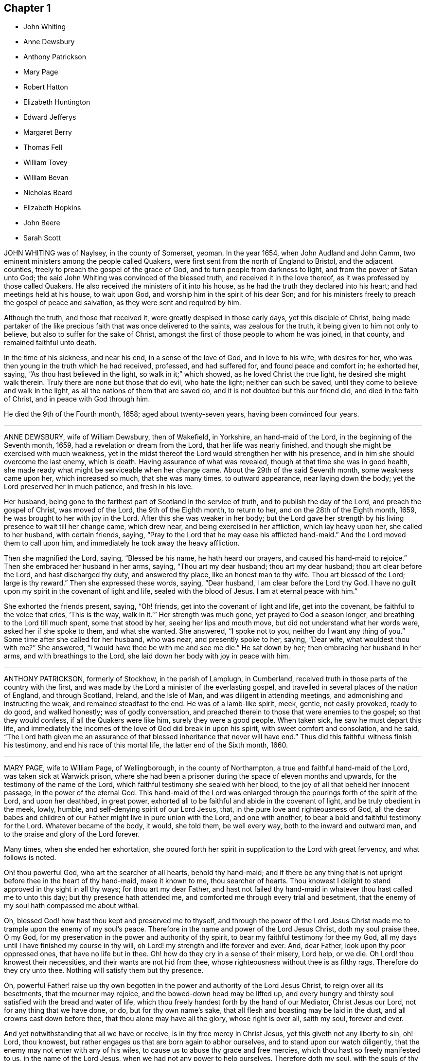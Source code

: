 == Chapter 1

[.chapter-synopsis]
* John Whiting
* Anne Dewsbury
* Anthony Patrickson
* Mary Page
* Robert Hatton
* Elizabeth Huntington
* Edward Jefferys
* Margaret Berry
* Thomas Fell
* William Tovey
* William Bevan
* Nicholas Beard
* Elizabeth Hopkins
* John Beere
* Sarah Scott

JOHN WHITING was of Naylsey, in the county of Somerset, yeoman.
In the year 1654, when John Audland and John Camm,
two eminent ministers among the people called Quakers,
were first sent from the north of England to Bristol, and the adjacent counties,
freely to preach the gospel of the grace of God,
and to turn people from darkness to light, and from the power of Satan unto God;
the said John Whiting was convinced of the blessed truth,
and received it in the love thereof, as it was professed by those called Quakers.
He also received the ministers of it into his house,
as he had the truth they declared into his heart; and had meetings held at his house,
to wait upon God, and worship him in the spirit of his dear Son;
and for his ministers freely to preach the gospel of peace and salvation,
as they were sent and required by him.

Although the truth, and those that received it,
were greatly despised in those early days, yet this disciple of Christ,
being made partaker of the like precious faith that was once delivered to the saints,
was zealous for the truth, it being given to him not only to believe,
but also to suffer for the sake of Christ,
amongst the first of those people to whom he was joined, in that county,
and remained faithful unto death.

In the time of his sickness, and near his end, in a sense of the love of God,
and in love to his wife, with desires for her,
who was then young in the truth which he had received, professed, and had suffered for,
and found peace and comfort in; he exhorted her, saying,
"`As thou hast believed in the light, so walk in it;`" which showed,
as he loved Christ the true light, he desired she might walk therein.
Truly there are none but those that do evil, who hate the light;
neither can such be saved, until they come to believe and walk in the light,
as all the nations of them that are saved do,
and it is not doubted but this our friend did, and died in the faith of Christ,
and in peace with God through him.

He died the 9th of the Fourth month, 1658; aged about twenty-seven years,
having been convinced four years.

[.asterism]
'''

ANNE DEWSBURY, wife of William Dewsbury, then of Wakefield, in Yorkshire,
an hand-maid of the Lord, in the beginning of the Seventh month, 1659,
had a revelation or dream from the Lord, that her life was nearly finished,
and though she might be exercised with much weakness,
yet in the midst thereof the Lord would strengthen her with his presence,
and in him she should overcome the last enemy, which is death.
Having assurance of what was revealed, though at that time she was in good health,
she made ready what might be serviceable when her change came.
About the 29th of the said Seventh month, some weakness came upon her,
which increased so much, that she was many times, to outward appearance,
near laying down the body; yet the Lord preserved her in much patience,
and fresh in his love.

Her husband, being gone to the farthest part of Scotland in the service of truth,
and to publish the day of the Lord, and preach the gospel of Christ,
was moved of the Lord, the 9th of the Eighth month, to return to her,
and on the 28th of the Eighth month, 1659, he was brought to her with joy in the Lord.
After this she was weaker in her body;
but the Lord gave her strength by his living presence to wait till her change came,
which drew near, and being exercised in her affliction, which lay heavy upon her,
she called to her husband, with certain friends, saying,
"`Pray to the Lord that he may ease his afflicted hand-maid.`"
And the Lord moved them to call upon him,
and immediately he took away the heavy affliction.

Then she magnified the Lord, saying, "`Blessed be his name, he hath heard our prayers,
and caused his hand-maid to rejoice.`"
Then she embraced her husband in her arms, saying, "`Thou art my dear husband;
thou art my dear husband; thou art clear before the Lord, and hast discharged thy duty,
and answered thy place, like an honest man to thy wife.
Thou art blessed of the Lord; large is thy reward.`"
Then she expressed these words, saying, "`Dear husband,
I am clear before the Lord thy God.
I have no guilt upon my spirit in the covenant of light and life,
sealed with the blood of Jesus.
I am at eternal peace with him.`"

She exhorted the friends present, saying, "`Oh! friends,
get into the covenant of light and life, get into the covenant,
be faithful to the voice that cries, '`This is the way, walk in it.`'`"
Her strength was much gone, yet prayed to God a season longer,
and breathing to the Lord till much spent, some that stood by her,
seeing her lips and mouth move, but did not understand what her words were,
asked her if she spoke to them, and what she wanted.
She answered, "`I spoke not to you, neither do I want any thing of you.`"
Some time after she called for her husband, who was near, and presently spoke to her,
saying, "`Dear wife, what wouldest thou with me?`" She answered,
"`I would have thee be with me and see me die.`"
He sat down by her; then embracing her husband in her arms,
and with breathings to the Lord, she laid down her body with joy in peace with him.

[.asterism]
'''

ANTHONY PATRICKSON, formerly of Stockhow, in the parish of Lamplugh, in Cumberland,
received truth in those parts of the country with the first,
and was made by the Lord a minister of the everlasting gospel,
and travelled in several places of the nation of England, and through Scotland, Ireland,
and the Isle of Man, and was diligent in attending meetings,
and admonishing and instructing the weak, and remained steadfast to the end.
He was of a lamb-like spirit, meek, gentle, not easily provoked, ready to do good,
and walked honestly; was of godly conversation,
and preached therein to those that were enemies to the gospel;
so that they would confess, if all the Quakers were like him,
surely they were a good people.
When taken sick, he saw he must depart this life,
and immediately the incomes of the love of God did break in upon his spirit,
with sweet comfort and consolation, and he said,
"`The Lord hath given me an assurance of that blessed
inheritance that never will have end.`"
Thus did this faithful witness finish his testimony,
and end his race of this mortal life, the latter end of the Sixth month, 1660.

[.asterism]
'''

MARY PAGE, wife to William Page, of Wellingborough, in the county of Northampton,
a true and faithful hand-maid of the Lord, was taken sick at Warwick prison,
where she had been a prisoner during the space of eleven months and upwards,
for the testimony of the name of the Lord,
which faithful testimony she sealed with her blood,
to the joy of all that beheld her innocent passage, in the power of the eternal God.
This hand-maid of the Lord was enlarged through the
pourings forth of the spirit of the Lord,
and upon her deathbed, in great power,
exhorted all to be faithful and abide in the covenant of light,
and be truly obedient in the meek, lowly, humble,
and self-denying spirit of our Lord Jesus, that,
in the pure love and righteousness of God,
all the dear babes and children of our Father might live in pure union with the Lord,
and one with another, to bear a bold and faithful testimony for the Lord.
Whatever became of the body, it would, she told them, be well every way,
both to the inward and outward man, and to the praise and glory of the Lord forever.

Many times, when she ended her exhortation,
she poured forth her spirit in supplication to the Lord with great fervency,
and what follows is noted.

[.embedded-content-document.prayer]
--

Oh! thou powerful God, who art the searcher of all hearts, behold thy hand-maid;
and if there be any thing that is not upright before thee in the heart of thy hand-maid,
make it known to me, thou searcher of hearts.
Thou knowest I delight to stand approved in thy sight in all thy ways;
for thou art my dear Father,
and hast not failed thy hand-maid in whatever thou hast called me to unto this day;
but thy presence hath attended me, and comforted me through every trial and besetment,
that the enemy of my soul hath compassed me about withal.

Oh, blessed God! how hast thou kept and preserved me to thyself,
and through the power of the Lord Jesus Christ made
me to trample upon the enemy of my soul`'s peace.
Therefore in the name and power of the Lord Jesus Christ, doth my soul praise thee,
O my God, for my preservation in the power and authority of thy spirit,
to bear my faithful testimony for thee my God,
all my days until I have finished my course in thy will,
oh Lord! my strength and life forever and ever.
And, dear Father, look upon thy poor oppressed ones, that have no life but in thee.
Oh! how do they cry in a sense of their misery, Lord help, or we die.
Oh Lord! thou knowest their necessities, and their wants are not hid from thee,
whose righteousness without thee is as filthy rags.
Therefore do they cry unto thee.
Nothing will satisfy them but thy presence.

Oh, powerful Father! raise up thy own begotten in the
power and authority of the Lord Jesus Christ,
to reign over all its besetments, that the mourner may rejoice,
and the bowed-down head may be lifted up,
and every hungry and thirsty soul satisfied with the bread and water of life,
which thou freely handest forth by the hand of our Mediator, Christ Jesus our Lord,
not for any thing that we have done, or do, but for thy own name`'s sake,
that all flesh and boasting may be laid in the dust,
and all crowns cast down before thee, that thou alone may have all the glory,
whose right is over all, saith my soul, forever and ever.

And yet notwithstanding that all we have or receive,
is in thy free mercy in Christ Jesus, yet this giveth not any liberty to sin, oh!
Lord, thou knowest, but rather engages us that are born again to abhor ourselves,
and to stand upon our watch diligently,
that the enemy may not enter with any of his wiles,
to cause us to abuse thy grace and free mercies,
which thou hast so freely manifested to us, in the name of the Lord Jesus,
when we had not any power to help ourselves.
Therefore doth my soul, with the souls of thy dear and faithful children,
cry unto thee to keep us pure in thy holy power,
that in meekness and true sincerity of heart, we may wait upon thee,
and be obedient in whatever thou callest us unto, even to the loss of husband, or wife,
or children, or whatever else thou requirest.

If it be to the laying down of the outward man, for thy glorious truth,
it will be well every way with all that have not any comfort or help but in thee,
thou ever-living God, to whom be all glory and honour forever.
And holy glorious Father of life,
bless and preserve all the people that make mention of thy holy and eternal truth, here,
and here-away, and all my fellow-prisoners, with all thy suffering members everywhere,
and my dear husband and children.
God bless and preserve them, and take care of them.
Oh! my God, do well for them every way, in keeping them faithful, with my own soul,
unto the end of our days; whether they be few or many, thy will be done.

Oh! thou holy eternal God, keep thy dear children from whence I came.
Oh Lord! thou knowest how dear they are to me; but I commit them wholly to thy care,
oh! my God; whom I know certainly will never fail them that are of an upright heart,
and cannot be satisfied but with thy living eternal presence in the Lord Jesus,
to whom I commit them all, if I never see their faces in the outward any more.
I know it will be well both with me and them, as we give up unto thee,
to be ordered according to thy will, our little time we have here to be upon the earth;
to the glory and honour of thy great name, thou everlasting glorious Father of life,
to whom alone it doth belong, saith my soul,
with the souls of all thy beloved and faithful children and servants,
that thou hast chosen to glorify thee, who alone art God over all, blessed forever,
and evermore.

--

When she had done, a friend asked her how she did, she said, "`I am weak,
but I would go home.`"
"`What,`" said the friend, "`to thy eternal home?`"
she smiled and said, "`Yea, when it pleaseth my heavenly Father.`"
Her tender and loving husband being there with her, drew near unto her,
and she in much love stroked him on the face with her hand,
when tears trickled down his cheeks, and friends weeping by her,
after a little time she put her husband from her, and said,
"`Give me up freely into the arms of my heavenly Father.`"
She spoke no more, but within a little time finished her course with joy,
and laid down her body in peace, near the fourth hour in the morning,
the 17th of the Tenth month, 1665.

[.asterism]
'''

ROBERT HATTON, of Hatton, in Cheshire, was an eminent minister of the gospel,
and faithful in his labours and travels to preach the same for many years,
of a good example, and adorned the doctrine of Christ,
and in his innocent life preached righteousness at home and abroad.
He was a man of substance, solid and grave, and had a good sense of God upon his spirit,
and a divine understanding of things that tended
to the honour of God and the church`'s peace.
He dearly loved unity, and laboured earnestly to promote it.
Every appearance of that which obstructed it was grief to him,
but the increasing fellowship of the church his soul rejoiced in.

He was zealous for the holy truth, and concerned for the glory of God;
his soul hated the very appearance of evil, and +++[+++he was]
a sharp reprover of the loose, profane, heady and high-minded,
and such as were lovers of pleasures more than lovers of God.
Being a possessor of the wisdom that is from above, he was mild in exhortation,
and loved tenderness in whomsoever it appeared, and was ready to help the weak.
In suffering, of a noble spirit, bold for the truth, wholly resigned in the will of God,
come what would come, being a man of courage,
and gave great encouragement to suffering friends.
He was a faithful follower of the Lamb,
whatever tribulations or imprisonments he met with, or fines that were imposed upon him,
for the testimony that the Lord had given him to bear.
When spoken to not to preach, he mildly answered, "`If the Lord kindle a sacrifice,
who can forbear to offer;`" and wherever he travelled, he left a good savour behind him.

The day before he departed this life, some of his friends were with him,
to whom he spoke of things relating to the inner man, and said cheerfully,
"`My spirit is very easy,
and there is no guilt or burden upon me;`" and at their parting, he said,
"`The Lord knows whether we may see the faces one of another again.`"
The day following, he laid down his head, no doubt in peace with God, and is at rest.

[.asterism]
'''

ELIZABETH HUNTINGTON, daughter of Robert Huntington, of Bowsted-hill, in Cumberland,
was of an innocent life and blameless conversation, and a good example,
of a meek and gentle spirit,
careful and tender over all in whom the least appearance of truth manifested itself.
When it pleased the Lord God, by his mighty power,
to raise her up as an instrument in his hand,
to declare his wonders and show forth his praise,
her travels and labours were great for the truth`'s sake, to turn people unto the Lord;
being not satisfied to eat her morsel of bread alone: and her faithfulness to truth,
was as her crown to her latter end.

About the Seventh month, 1678, her mouth was opened by the power of the Lord,
in which she grew exceedingly in the truth, and the Lord gave her wisdom abundantly,
and she became valiant for the Lord,
and bore an honourable testimony for his name and truth, and was a good example.
By her faithfulness many were turned to the Lord,
for she laboured earnestly for the good of all people;
and in the year 1679 she travelled with William Johnson, and Jane Seally,
into Northumberland, Bishopric, and Yorkshire.

In 1680 she visited Friends in Scotland,
with her companions Frances Liddle and Richard Perkin,
and returned to her father`'s house after about three months`' travel.
Soon after, she went again into Northumberland, Bishopric, and Yorkshire,
and returned to her father`'s in the Sixth month.
Upon the 3rd of the Seventh month she was taken sick,
and after some time said to her sister, "`I must leave this troublesome world,
and go into immortality.`"
The Lord kept her near to himself; and as though she had fallen asleep,
she laid down her head in peace on the 9th of the Seventh month, and was buried the 10th,
in the twenty-third year of her age.
In the ministry two years.

[.asterism]
'''

EDWARD JEFFERYS, of Charlecot in Wiltshire, was concerned,
after he had spoken several precious words to those that were with him upon his deathbed,
to give forth the following paper, which was taken from him by Andrew Shepperd,
and being remarkable and prophetical, it is here inserted, viz.:

[.embedded-content-document.paper]
--

[.blurb]
=== A word of exhortation and warning from the servant of the Lord, Edward Jefferys, written on the 4th of the Eleventh month, 1685. The power of the Lord was in him, and it constrained him powerfully to exhort all to faithfulness, saying:

Dear hearts! a trying day is yet coming on this nation;
for the Lord will yet farther visit it, and he will sweep away thousands to the grave.
I prophesy of it in the pure fear of Almighty God, who speaks through me his instrument,
who have followed him faithfully, and now heaven`'s joys are prepared for me,
and for all those that faithfully follow him, as I have done.

I have walked in the narrow way of life and peace;
but how many are running in the broad way that leads to destruction?
All my time, from my youth upward, I was inclinable to that which was good.
And who would spend away his day in vanity and folly?
seeing the shortness of time that we have here, to that we shall have hereafter.
Dear hearts, be not concerned for me, although the Lord is pleased to remove me,
he will raise up many Friends when I am gone,
for I must certainly go the way of all flesh, and it will be but a little time,
until you will come after me.
Therefore I desire you may so walk, as becomes the blessed truth of our God;
for because of pride,
the Lord is offended with many that are under the profession of the blessed truth,
which I have sought to promote in my day,
and that the Lord would carry it on to his own praise.

Often hath my heart been bowed down in the night season,
entreating the Lord in behalf of all;
often crying to the Lord for the restoration of poor fallen man, universally for all.
Often hath my spirit been poured out to the Lord for this king, James the Second,
that now is,
that he might be a promoter of the blessed truth and righteousness in his day.
But I fear whether this will be the man; yet, I say,
the Lord will raise up one in his stead, that shall be as a nursing father,
and as a nursing mother in Israel.
God`'s truth shall prosper in this land.

[.signed-section-context-close]
Fourth of the Eleventh month, 1685.

--

The deceased was an honest, faithful man in his day,
and a minister of the gospel of peace, and laboured therein freely for the good of souls,
and died in peace with God, and is at rest.

[.asterism]
'''

MARGARET BERRY, wife of William Berry, of Choptank, in Maryland, was a mother in Israel,
a teacher of good things, desired the good of all, and the Lord was with her.
She was of a meek spirit, diligent in meeting, and stirred up Friends thereunto,
faithful to the Lord in all her trials and exercises she met with in this world,
not willing to gratify the world`'s spirit;
but ready to testify against all superfluity in what kind soever, as in apparel,
or other ways.
She went plain and decent, in modest apparel, with sobriety,
and was exemplary therein to young women,
preferring a meek and quiet spirit as the best ornament, willing to do good to all,
especially to the household of faith, careful to see all things in order in her family,
discreet, chaste, obedient in her place,
ready to give up her husband freely to the Lord`'s service even to the last,
and loved unity amongst Friends.

And as she lay upon her deathbed, her husband being from home in the service of truth,
with Daniel Gould, of Rhode Island, in and about Accomack, before several Friends,
she said, "`I am freely given up to the will of the Lord,
and if it be his will to remove me hence,
I am well satisfied with what his will and pleasure is,
and am satisfied that I shall lay down my head in peace with him,
blessed be his name forever.
And though my pain be great upon my outward man, I am kept and borne above my pain,
through the goodness of the Lord, in that I have nothing laid to my charge;
but that I have discharged my conscience in his sight by his assisting power.`"

Finding herself very weak in body, not knowing how short her time might be,
she desired her brother Pitt to write what she had on her mind by way of a will;
and said, at that time, "`I would have all left to my dear husband, if living;
and if any part of what I have done, or the whole, be not agreeable to his mind,
he may make it void at his pleasure; for I would not do any thing that should grieve him,
for he never deserved it at my hands.`"
Then she also desired him to write a letter for her to her husband, as followeth:

[.embedded-content-document.letter]
--

[.salutation]
Dear and loving husband, William Berry.

After my endeared love to thee and dear Daniel Gould,
I thought meet to let thee know that I, being very weak in body,
and not knowing what the will of the Lord is touching my outward man;
yet in this am I comforted and refreshed,
that the Lord is not wanting to refresh me with the smiles of his countenance,
and am satisfied it shall be well with my inward man, and that,
when I shall lay down my head, it will be in peace with the Lord,
into whose hands I commit myself, being freely given up, whether life or death,
which is more satisfaction than my tongue can express.

So, dear heart, having something in my mind, to have a few lines written as a will,
and I could not see thy face, which thing I more desired than any outward enjoyment,
so could not confer with thee; yet what I have done in that kind,
if I should not see thy face in mutability,
it is not my mind to do any thing to grieve thee, or against thy mind.
But when thou perusest what I have written, thou mayest, if it please thee,
perform or make it void at thy pleasure, which I leave to thy consideration,
not desiring to grieve thee,
nor that thou shouldst be straitened in thy mind or otherwise upon this account,
or bring thyself under upon any account, but as I have said,
it may be with great clearness.
So committing thee, with myself, to the Lord, I take leave,
and remain thy true and loving wife,

[.signed-section-signature]
Margaret Berry.

[.signed-section-context-close]
The 12th of the Second month, 1688.

--

The day she departed, several friends being there,
she desired them to be called together, and said, "`I have something to say,
if the Lord enable me.
As touching my burial, my dear husband being from home, it must be left to you;
and I desire there may be nothing of great preparation for the same;
though some may say it is covetousness, it matters not.
We have enough, but I am against gratifying the world`'s spirit;
for since I professed the truth,
I never had unity with superfluity at burials or marriages, especially at burials,
and have borne my testimony often against such things, as some of you are my witnesses;
and my dear husband is one with me,
and I know if such a thing should be at my burial it would grieve him,
who is gone upon truth`'s account, and I have freely given him up.

So if any Friend have anything to object, they may freely speak.`"
All Friends were one with her in that concern, and she further said,
"`I desire you may all keep in unity, and be of one mind.`"
She desired James Berry to make her coffin, being cheerful in her spirit;
and desired friends to remember her dear love to her dear husband,
and dear Daniel Gould and friends.
At another time she said to friends that were with her, Have your eyes to God,
whom I desire may support the little remnant that is left behind.
There are but a few, but the Lord is all-sufficient; and as you are faithful,
you will be preserved;
for indeed there are a few that have the weight of truth upon their spirits.
The Lord, if it be his will, raise up standard-bearers, and carry on his own work.`"

At another time she said,
"`Surely people had need have nothing to do at this time but to wait upon God,
when it shall please him to remove them; and if it be so with me,
O how will many do when their dying hour approaches!`"
Then said, "`Lord, hasten thy work,
for there is no ease upon this feather bed for my body,
but I shall be at ease when my body is laid in its cold bed of clay.`"
Some hour before she departed, she desired all friends to go to bed,
and took her leave of them, as if she was going to her long home, as indeed she was.
A little before she departed, the Lord gave her ease,
which she said she never expected in her body,
for which she praised the name of the Lord; so lay still afterwards,
and all was well with her, being freed from the pangs of death,
as appeared by her patient waiting the appointed time of the Lord,
as if she was slumbering.
In that quiet stillness she continued till she gave up the ghost,
and no doubt but she is blessed: as she lived in the Lord, she died in him,
and rests from her labours, and her good works follow her.

She had given many other heavenly exhortations, not noted, to several friends,
and to her youngest son, and others of her family, and several relations,
exhorting all to faithfulness, diligence, and true humility before the Lord.
Her age, the day of her death, and place of burial, I have no exact account of.

[.asterism]
'''

THOMAS FELL, late of Chapel-house, in the parish of Ireby, and county of Cumberland,
was convinced in the year 1653,
it being soon after the Lord had revealed his truth in the North;
and he was also the first married amongst Friends, at least in those parts.
Although he owned marriage as an ordinance of God,
yet he could not find in all the Holy Scriptures that God ever
appointed any of his priests or ministers to marry any,
or appointed they should have money for so doing;
yet he was cast into prison at Carlisle for not being married by a priest,
and giving him money.
There the said Thomas Fell remained prisoner one year,
and before he had his liberty his wife died.

Afterwards he was a prisoner nearly ten years at
the suit of one Edward Relf and Hugh Simpson,
impropriators, for not paying tenpence per year for tithes,
which they called prescription-money; for which he suffered cheerfully and with patience,
and never murmured.
After it pleased the Lord that he got his liberty clearly,
he travelled in the public service of truth, bearing testimony thereto,
freely preaching the gospel of Christ in England and Scotland,
and divine openings of heavenly things he had.
He was of a blameless life and conversation, and serviceable where he lived;
and as he grew in years, he grew in gravity and zeal for the Lord,
and for the promotion and prosperity of the great work the Lord hath begun in the earth,
even to the day of his departure.

A friend visiting him near the hour of his departure, his memory was perfect,
and he said, "`Truth is as precious as ever,
for which I have been freely given up to suffer, labour, and travel,
both in our own country and in Scotland.
Indeed, he became as a pillar in the Lord`'s house, and when,
by reason of bodily weakness, he could not travel,
he was concerned that Friends might be kept in unity,
and walk in the fellowship of the gospel.
A little before his departure, he inquired whether they were in love one with another,
and if there were no rent or division;
and when it was reported to him that Friends were mostly well, and truth prospered,
he was comforted, and in great peace he departed this life in 1697,
in unity with the brethren, aged seventy-three years.

[.asterism]
'''

WILLIAM TOVEY, late of Henley-upon-Thames, Oxfordshire, maltser,
was convinced of the blessed truth in his young days, and lived to a good old age,
and had many children, whom he had a care to train up in the way they should walk,
and therein he, through faithfulness, hath found peace.
He was a just and religious man, careful to discharge his duty to Almighty God,
and to preserve his peace with him, through Jesus Christ his dear Son,
whom God hath sent a light into the world, that all men through him might believe.
By that power, which through faith he received,
he was enabled to show a godly and exemplary conversation,
and therefore did adorn the doctrine of Christ our Saviour,
and in the time of his bodily weakness was kept in a sweet and tender frame of spirit.

A few days before he departed out of this mortal life, his children being by him, he,
in sweetness and tenderness of spirit, said to them, "`Be faithful to the Lord,
and serve him in your generation.`"
And in particular, calling his son Caleb unto him, and taking him by the hand, said,
"`Dear Caleb, the Lord hath a blessing in store for thee,
be thou faithful;`" and repeating it, said, "`Be thou faithful,
and the Lord hath a blessing in store for thee;`"
with more weighty expressions not noted;
and he added, "`I desire thou mayest succeed in my place; but some may say,
thou being but a young man, art too forward; mind it not, but be thou faithful,
and keep thine eye to the Lord, and he will be thy reward.`"

Then he said, "`Oh! that a young generation may be raised up in this place
(Henley), if it be the will of the Lord, that may bear a faithful testimony to his truth,
his living truth.
I am not without hopes, though at present not very likely,
for there is a great deal of rubbish to be removed out of the way.`"
Adding, "`It is not high notions or a bare profession that will do, it is heart work.`"
Being asked to drink some cordial, he said,
"`It is my cordial to do the will of my God;`" adding,
"`I did not know I should have any thing to say; but it is the Lord`'s doing.`"

Then said to them present, "`Be not backward in going to meeting, and say,
we are hindered; no, no, that is the devil`'s work; but be valiant, miss no opportunity;
for as you are diligent in waiting upon the Lord,
that may be revealed to you at one time, that may not at another, or afterwards.`"
Speaking of the goodness of the Lord to the humble,
and how he guided those whose hearts are upright towards him, he said in much tenderness,
"`Seek the Lord whilst he may be found, call upon him whilst he is near:
let the wicked forsake his ways, and the unrighteous man his thoughts,
and let him return unto the Lord, and he will have mercy upon him, and to our God,
for he will abundantly pardon.`"

He then prayed tenderly and fervently to the Lord
for the prosperity of his truth in that place;
and expressed the satisfaction he had in discharging his duty in the sight of the Lord,
saying,
"`The quarterly-meeting was pleased to confer the care of the church in
this place upon me,`" (i.e. he being desired to take care of the poor,
and to have an eye over the professors of truth there,
that they might walk as became their holy profession.)
"`I never did any thing in an overly way.
No, no, but in humility and tenderness.
I watched over them for good, though I have been spurned at by some for it,
but the Lord forgive them.`"

He was preserved very sensible, and in greet patience all the time of his illness,
several times saying he had no clog upon him, but was freely given up, saying,
"`I am ready, come my Lord when thou pleasest, I am ready.`"
Another time he said,
"`The Lord doth not withhold his living presence from me;`" so lifting up his hand again,
said, "`All is well, all is well, I am ready.`"
Near his departure, several of his children being by him, he looking upon them, said,
"`The Lord bless you all, the Lord bless you altogether,
and preserve you in his blessed truth until your last breath.`"

Giving order who should be invited to his funeral,
he said his end in desiring many should be there was for the salvation of their souls;
and if but one should be reached and come to the knowledge of the truth and be saved,
it would be well, and that which he desired.
Then said, "`I am wholly given up to the will of the Lord,
and I hope he will make my passage easy;`" and indeed
the Lord was pleased to answer his desire,
for he went away without sigh or groan, the year 1700, being seventy-seven years old.
He is entered into the joy of his Lord, and by faith, he being dead, yet speaketh,
or is yet spoken of, as it is said of righteous Abel.

The weighty sayings following, being found of his own hand-writing,
some years after his decease, by his son Caleb, are here printed,
being worthy of observation.

[.embedded-content-document.letter]
--

[.offset]
"`Stand in awe of the living God, that created thee to glorify his name.`"

[.offset]
"`Refrain from all evil, and love righteousness.`"

[.offset]
"`Do nothing that may bring dishonour to truth, if the whole world might be gained thereby.`"

[.offset]
"`According to the ability or talents the Lord doth give thee inwardly or outwardly,
do thou serve the Lord, his truth, and people.
Those that profess and possess the truth, that love it above all things,
that can venture all for truth`'s sake; such do thou have true unity with,
but not with backbiters, or careless professors of truth.`"

[.offset]
"`If any difference doth arise betwixt Friends or others,
do thou endeavour to put an end to it, in the spirit of meekness.
The rough nature is Esau, but the meek and lowly is the true seed.`"

[.offset]
"`Do justly, love to be merciful, that thou mayest walk humbly with thy God;
that when thou hast ended the days of thy natural life,
thou mayest lay down thy head in peace with the living God;
which far exceeds all the world, or the world`'s enjoyments.
And in so doing, thou wilt not only answer the requirings of the Lord,
but of thy dear and tender father also.`"

--

[.asterism]
'''

WILLIAM BEVAN, of Swansea, in the county of Glamorgan, aged seventy-four years,
being sick and weak in body, and judging the time of his dissolution to be nigh,
said unto his son Silvanus Bevan, his daughter Hester being present,
"`I desire that you may live in love together when I am gone, and keep to meetings,
and let your houses be open to those that bring glad tidings of the kingdom of peace,
for they are faithful labourers, and if you have but little, God will add a blessing.`"
Being asked if he would take any thing to support his spirits, he refused, and said,
"`All is well, and that he saw no cloud of darkness before him, but blessed God,
that he had brought him into the inner court,
and if he had strength he could sing for joy;`" with many other comfortable expressions.

At another time when weak in bed, his son Michael, James Picton,
and kinsman William Bevan, and his son Silvanus Bevan, being present,
he said to this effect, "`Grandson William, be obedient to those thou art under;
fear God always, and run not into the fashions of the world;
but behave thyself humbly and lowly, and God will add a blessing to thy endeavours.
And son Michael, thou knowest much, and God hath given thee much understanding.
Thou hast a large memory of the Holy Scriptures; mind the gift of God`'s Holy Spirit,
and then thou wilt be a good man, and a serviceable man,
and a preacher of righteousness in thy life and conversation.`"

He also exhorted his sons to be kind to their sister,
and to honour and assist her in the choice of a husband,
that he might be one that fears God, and lives uprightly, and on all occasions;
"`For,`" said he, "`she hath been careful and tender of me since your mother died,
and a support to my old age: so live in love together,
that others may behold you as a family of love, and then the Lord will bless you.`"

At another time, his son Silvanus, and many of his grandchildren being by his bedside,
he said, "`Fashion not yourselves after this world,
but transform yourselves to the image of the dear Son of God.
Be not puffed up in pride and gaudy apparel, but in the fear of God:
adorn yourselves modestly, as becomes Christians to do,
and keep to the small grain of the kingdom,
and then you will grow and flourish in holiness to the praise of God,
and lie down in peace, as you see me now.`"

And renewing his advice, of being a family of love when he was gone, said,
"`Strive not who shall be greatest,
but who shall be the humblest and most serviceable amongst you,
for that will be joy and peace in the Holy Ghost.
But an exalted mind brings pain and trouble; I know it.
If you will be careful and obedient to that small
grain which God hath sown in your hearts,
he will fulfill his promise; I am sure he will fulfill his promise,
and you will lie down in peace.
I have left something to every one of you.
If you do well, it will be a blessing, if not, a curse;
as the children of Israel desiring flesh, not obeying the Lord,
not content with their condition, God gave them flesh in his wrath,
and they died whilst it was between their teeth.
So to the Lord I leave you, desiring him to bless you,
which is the best portion I can give you.`"
His children all kissing him, concluded at this time in much tenderness and tears.

Many other comfortable expressions dropped from him, which were not taken in writing,
nor can it be justly remembered, importing tender advice and exhortation to his children,
showing forth greatly the joys of a peaceable conscience in our Lord Jesus Christ.
At another time, though very sick, and in much pain, about midnight,
on a sudden he was still and quiet, and in a little while said,
"`The Lord hath removed the pains of death, his glory shines in his weak servant.
Hallelujah, hallelujah, praises,
praises be to him forever;`" with other good expressions,
and so continued singing a minute or two,
as one whom the Lord had assured of his salvation, and exalted above the fears of death,
or the terrors of the world to come, being supported by the spirit and power of religion,
which the agonies of death are not able to shake.
So having seen twenty of his children`'s children, and growing weaker and weaker in body,
he resigned up this life in that quietness and innocency in which infants go to sleep,
the 5th of the Twelfth month, 1701,
and was buried by his wife in Friends`' burying-place in Swansea.

This good old man, through faith and obedience in and to the Lord Jesus Christ,
and by a patient continuing in well-doing to the end,
hath no doubt the reward of immortality, eternal life, and inherits glory, honour,
and peace with God in his holy, kingdom, and will do forever and ever.

[.asterism]
'''

NICHOLAS BEARD, of Rottingdean, in the county of Sussex, was in his youth a tender,
seeking young man after the knowledge of the Lord,
and for nearly twenty or thirty years would often ride many
miles to hear the best reputed teachers the times afforded.

In the year 1655 he was convinced of the blessed truth of God,
by the ministry of that eminent servant of Christ, George Fox,
and received it in the love thereof, and was faithful thereto.
It pleased the Lord to call him into the ministry,
and he laboured in the work thereof in the county wherein he lived,
and the neighbouring counties.
He was a constant attender of quarterly, monthly, and weekly meetings,
as long as strength of body would admit; and after that failed, that he could not go far,
continued visiting the nearest meetings, constant, sound in doctrine, fervent in prayer;
and to his children would often say, "`That which is right do,
and the Lord be with you.`"

And in the sense of the Lord`'s goodness, would often say,
"`Be thou bowed before the Lord, oh! my soul.`"
Growing weak in body, being in his chamber, and some of his children with him,
with lifted up hands and eyes, he said, "`I must leave you to the teachings of the Lord,
and the Lord in mercy be with you.`"
Being weak in his bed, in melody of spirit, he was heard to say, "`Oh!
Lord, my soul blesseth thee, and all that is within me magnifieth thy holy name.`"
He often desired to depart, and be with Christ in peace,
which he also signified would be his portion in the world to come.
So departed this life, in peace with the Lord and unity with the brethren,
the 2nd of the Fifth month, 1702,
having ordained in his will that his executor should entertain his friends,
the people called Quakers, in his house, as he in his lifetime did: aged eighty years;
a minister about thirty years.

To show that he was not only called to believe, but also to suffer,
I shall briefly recite some of his sufferings.

For his testimony against paying tithes in this gospel-day,
he had taken from him by one Robert Baker, priest of Rottingdean,
for one year`'s tithes demanded, twelve oxen, six cows, and one bull,
which were sold the same day at Lewis-clift fair
for one hundred and eleven pounds five shillings;
but worth more.

For the worship of God, or meeting only for that end,
and keeping the testimony of a good conscience, in obeying Christ`'s command,
"`Swear not at all,`" and abiding in his doctrine, and for not bearing arms,
or sending out in the militia, and not frequenting the public worship,
he was prosecuted on the statute of twenty pounds per month, and underwent imprisonment,
and sustained the loss of his goods, and many other abuses.
Yet it pleased the Lord to support and bless him;
so that although his loss was more than one thousand pounds,
and his charge of children considerable, being the father of above twenty,
yet he gave them that lived good portions, being twelve;
also lived to see several of them well settled in the world,
leaving his youngest son in his own seat,
in a much more plentiful estate than his parents left him,
though he was a prisoner several years.

[.asterism]
'''

ELIZABETH HOPKINS, wife of Thomas Hopkins, of Glastonbury, in Somersetshire, loved truth,
and those that were faithful to it, although she was but young in it;
and when taken sick was not discontented, but resigned to the will of God.
Being asked whether she was willing to die, she said, "`I am fitted to die,
and fully satisfied.
I find nothing in my way that hinders me from peace with the Lord;`" and lay
often praising the Lord for his great lovingkindness and mercy to her,
in bringing her to the knowledge of the truth.
Towards her end, she said, "`Lord,
make my passage out of this world easy;`" which he was pleased to grant,
and she passed away like a lamb, or one going to sleep.
She departed in true and living faith, the 16th of the Sixth month, 1703,
after several months`' weakness,
and was buried in Friends`' burying-ground at Glastonbury.

[.asterism]
'''

JOHN BEERE, of Weymouth, in the county of Dorset,
was born of believing parents in the year 1659,
and when he grew up he embraced the same faith,
and professed truth in much plainness and sincerity, and was, through the power of it,
of a blameless conversation, a good example, and of great service in the church.

In the year 1693, being about thirty-four years of age,
he received a gift of the ministry, in which he was a faithful labourer,
though he did not travel far, but had good service in his own country,
and was well beloved and esteemed by his friends and near neighbours,
to whom he administered much tender and wholesome advice.
In his last sickness, two days before he died, he sent for a friend and neighbour, who,
when he came, asked him how he did; he replied, "`I have but one pain to encounter with,
that is the pain of my body, for my mind is at ease.`"
And at another visit of the same friend he repeated the same.

The day that he departed there were several friends and others to visit him,
to whom he gave seasonable advice, desiring them to be faithful, saying,
"`Although you are few in number,
if you continue faithful the Lord will increase you;`" and desired
them to make their peace with the Lord in the time of their health,
for on a deathbed they would have enough to do to struggle with the pain of the body;
for he said if he had not made his peace with the
Lord before he came on a dying-bed he had been miserable.
Another time, his eldest daughter asking how he did, he said,
"`I am waiting for my change;`" and desired his children to be obedient to their mother,
and keep out of all evil company.
Many were the seasonable and comfortable expressions which he gave
forth in the time of his weakness that cannot be remembered.
He died the 5th of the Seventh month, 1703.
Aged forty-four years; a minister ten years.

[.asterism]
'''

SARAH SCOTT, daughter of Francis Scott, of Hambridge, in the county of Somerset,
aged thirteen years, wanting four days,
was educated in the way of truth professed by the people called Quakers,
from the age of three years, by her uncle and aunt Whiting, who took her as their own.
She was of a loving and affable temper, and sober behaviour,
but of a weakly constitution, not given or addicted to any bad words or actions; yet,
when she came upon a sick bed,
it seemed hard sometimes for her to be reconciled to her sickness.
But upon reading several places in the New Testament,
concerning afflictions and chastisements, as Heb.
12, etc., she came to be reconciled to both, and afterward received great satisfaction,
so that her heart was often enlarged in the love of God,
and her soul did magnify the God of her salvation.

Her uncle, J. Whiting, asked her if she was willing to die; she said,
"`If I had assurance of the love of God, I should.`"
Then he asked her if she had any thing that lay upon her mind that troubled her.
She answered no, nothing in particular, but that she had lived no better,
or more circumspectly; but upon his mentioning to her the mercy of God in Christ Jesus,
who died for her, she said, "`If it be the will of God to take me to himself,
I am content.`"
She frequently prayed in secret to the Lord; and once, being spoken to when still,
she said, "`Let me alone, that I may meditate on my God;`" and afterward said,
she enjoyed the streams of the love of God, but found the enemy so busy,
that it is hard to keep her mind stayed on the Lord; adding,
she was sorry for all that did live wickedly,
and lamented what many would do when they came upon a deathbed;
and desired her aunt to advise one of her acquaintance
to take more care of her words and actions,
or she would find it hard when she came upon a deathbed.

She said, "`I have had much trouble, the enemy having been busy, when I was in meetings,
so that I looked out sometimes, and neglected the inward work,
for which I have known sorrow.
I have gone through nights of sorrow and prayer; but now I am made willing to die.
I shall go to a glorious place, where there is no temptation nor sorrow,
and where all tears shall be wiped from the eyes;`"
adding,`" My spirit is comforted in the love of God,
and if I had lived more in the fear of God, I should have been more comforted.
The Lord hath been good to me, I am willing to die; it seemed hard to me sometimes,
yet now it is made easy.`"

And said, "`All must be humbled, and brought low, one time or other.
They must bow; if they will not bow in mercy, they must in judgment.`"
Adding, "`It is well for me that I have been afflicted;
else I might not have known the things that belong to my peace;
but now I cannot say I do not know them, for I do now see them, and rejoice in them.`"
Next morning she expressed a concern for a near relation,
desiring that she might live in the fear of God, saying,
"`The fear of the Lord is the beginning of wisdom.`"

She lamented those that live in pride, and spend much time in adorning the body,
and walking wantonly.
After, she magnified the Lord`'s goodness, saying, "`The Lord is a gracious God,
and of great mercy and righteousness, and I trust in him.`"
She prayed very devoutly, and implored the Lord`'s mercy,
and praised him for his goodness, and gave good advice to those present,
particularly to the party afore hinted, saying, "`Be careful of thy words and carriage,
especially in meetings, to keep in thy mind,
for God is to be worshipped in spirit and truth,
and that God had given her a measure of his grace,
that she should serve him whilst she was in health, for when she came to a sick-bed,
and in pain, it would be harder.`"

After, she said, "`Remember my love to all Friends that ask for me;`" and then prayed,
saying, "`O! Lord Jesus, receive my soul, if it be thy heavenly will.
O! Lord, I am truly resigned to thy will.
O! Lord Jesus, come quickly, if it be thy heavenly will; and!
Lord, make my passage easy.
O Lord! send thy angel to conduct me to thy heavenly kingdom.
O Lord! thou art beautiful.
O Lord! hear my prayer, and grant me my request, if it be thy heavenly will.
Give me power over the enemy; he is a cunning enemy, a subtle serpent.
O Lord! keep me from his temptations, who lays his baits at every corner.`"

Again she said, "`There is nothing to be compared to thy love;
all the world is but as a fading flower.
O! what will it avail a man,
to gain the whole world, and lose his own soul.
O! what need have people to go with their heads so high,
when they must all be laid in the dust.
O Lord! thou art sweet, thy countenance is comely.
O Lord! how hast thou refreshed me many a time, after I have prayed to thee.
O! that thou wouldest crown me with glory.`"
And said, "`O! that we may all meet again in the kingdom of heaven.`"
After, she said, "`O Lord Jesus! there is none like unto thee,
the author and finisher of our faith, to help, and none else can.`"
The day before she died, she said, "`O Lord! thou art the great physician of value,
the heavenly physician, who canst do that which none else can.
Thou canst raise from the dead.
Speak the word, and it shall be done.
Thou art a gracious God, and of great mercy, and full of righteousness.
Thy mercies deserve to be had in everlasting remembrance,
from the beginning of the world, to the end thereof.
O! Lord Jesus, thou hast tendered my spirit, and humbled my soul.
Thy works are too wonderful to be +++[+++fully]
spoken of;`" with many other heavenly expressions.

In the evening, her relations thinking she had been departing,
after some time she looked up, and said, "`Pray for me.`"
Her uncle Bowles being present, found a concern upon him to pray to the Lord for her.
Then she said to her aunt,
"`Do not grieve when I am gone;`" and desired her
the next time the Lord did visit her in that manner,
not to disturb her.
That night she took her leave of all who were about her, in a very solemn manner,
taking them by the hand, and bidding them farewell; and after, said to her aunt,
"`Now I am just a going,`" and said, "`Come, Lord Jesus, come quickly.
Into thy hands I render my soul.`"

Her aunt Bowles coming in, asked her how it was with her; she answered,
"`Very well;`" which were her last words,
and in a few minutes passed away without sigh or groan, on the 27th of the Eighth month,
1703.
Aged thirteen years, wanting four days.
She was buried the 30th of the same, from Bull and Mouth meetinghouse,
at Friends`' burying-ground, near Bunhill-fields, London.
